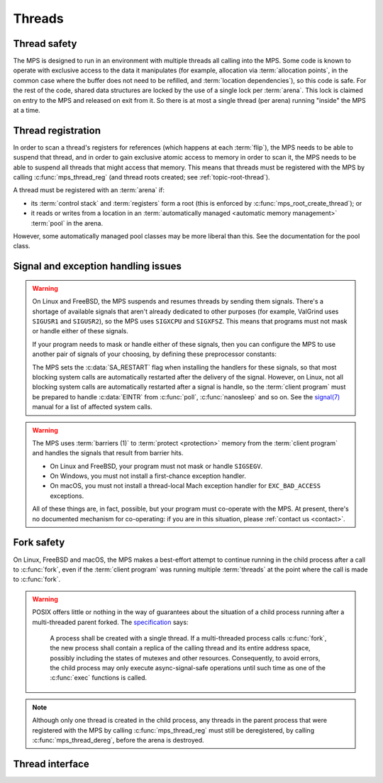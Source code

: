 .. sources:

    `<https://info.ravenbrook.com/project/mps/master/design/thread-safety/>`_

.. index::
   single: thread

.. _topic-thread:

Threads
=======

.. index::
   single: thread safety

Thread safety
-------------

The MPS is designed to run in an environment with multiple threads all
calling into the MPS. Some code is known to operate with exclusive
access to the data it manipulates (for example, allocation via
:term:`allocation points`, in the common case where the buffer does
not need to be refilled, and :term:`location dependencies`), so this
code is safe. For the rest of the code, shared data structures are
locked by the use of a single lock per :term:`arena`. This lock is
claimed on entry to the MPS and released on exit from it. So there is
at most a single thread (per arena) running "inside" the MPS at a
time.


.. index::
   single: thread; registration

.. _topic-thread-register:

Thread registration
-------------------

In order to scan a thread's registers for references (which happens at
each :term:`flip`), the MPS needs to be able to suspend that thread,
and in order to gain exclusive atomic access to memory in order to
scan it, the MPS needs to be able to suspend all threads that might
access that memory. This means that threads must be registered with
the MPS by calling :c:func:`mps_thread_reg` (and thread roots created;
see :ref:`topic-root-thread`).

A thread must be registered with an :term:`arena` if:

* its :term:`control stack` and :term:`registers` form a root (this is
  enforced by :c:func:`mps_root_create_thread`); or

* it reads or writes from a location in an :term:`automatically managed
  <automatic memory management>` :term:`pool` in the arena.

However, some automatically managed pool classes may be more liberal
than this. See the documentation for the pool class.


.. index::
   single: signal; handling
   single: exception; handling
   single: thread; signal handling
   single: thread; exception handling

.. _topic-thread-signal:

Signal and exception handling issues
------------------------------------

.. warning::

    On Linux and FreeBSD, the MPS suspends and resumes threads by
    sending them signals. There's a shortage of available signals that
    aren't already dedicated to other purposes (for example, ValGrind
    uses ``SIGUSR1`` and ``SIGUSR2``), so the MPS uses ``SIGXCPU`` and
    ``SIGXFSZ``. This means that programs must not mask or handle
    either of these signals.

    If your program needs to mask or handle either of these signals,
    then you can configure the MPS to use another pair of signals of
    your choosing, by defining these preprocessor constants:

    .. c:macro:: CONFIG_PTHREADEXT_SIGSUSPEND

        If this preprocessor constant is defined, its definition names
        the signal used to suspend a thread. For example::

            cc -DCONFIG_PTHREADEXT_SIGSUSPEND=SIGUSR1 -c mps.c

    .. c:macro:: CONFIG_PTHREADEXT_SIGRESUME

        If this preprocessor constant is defined, its definition names
        the signal used to resume a thread. For example::

            cc -DCONFIG_PTHREADEXT_SIGSUSPEND=SIGUSR2 -c mps.c

    The MPS sets the :c:data:`SA_RESTART` flag when installing the
    handlers for these signals, so that most blocking system calls are
    automatically restarted after the delivery of the signal. However,
    on Linux, not all blocking system calls are automatically
    restarted after a signal is handle, so the :term:`client program`
    must be prepared to handle :c:data:`EINTR` from :c:func:`poll`,
    :c:func:`nanosleep` and so on. See the |signal|_ manual for a list
    of affected system calls.

    .. |signal| replace:: signal(7)
    .. _signal: https://man7.org/linux/man-pages/man7/signal.7.html

.. warning::

    The MPS uses :term:`barriers (1)` to :term:`protect <protection>`
    memory from the :term:`client program` and handles the signals that
    result from barrier hits.

    * On Linux and FreeBSD, your program must not mask or handle ``SIGSEGV``.
    
    * On Windows, you must not install a first-chance exception handler.
    
    * On macOS, you must not install a thread-local Mach exception handler
      for ``EXC_BAD_ACCESS`` exceptions.

    All of these things are, in fact, possible, but your program must
    co-operate with the MPS. At present, there's no documented mechanism
    for co-operating: if you are in this situation, please :ref:`contact
    us <contact>`.


.. index::
   single: fork safety

.. _topic-thread-fork:

Fork safety
-----------

On Linux, FreeBSD and macOS, the MPS makes a best-effort attempt to
continue running in the child process after a call to :c:func:`fork`,
even if the :term:`client program` was running multiple
:term:`threads` at the point where the call is made to :c:func:`fork`.

.. warning::

    POSIX offers little or nothing in the way of guarantees about the
    situation of a child process running after a multi-threaded parent
    forked. The specification_ says:

    .. _specification: https://pubs.opengroup.org/onlinepubs/9699919799/functions/fork.html

        A process shall be created with a single thread. If a
        multi-threaded process calls :c:func:`fork`, the new process shall
        contain a replica of the calling thread and its entire address
        space, possibly including the states of mutexes and other
        resources. Consequently, to avoid errors, the child process may
        only execute async-signal-safe operations until such time as one
        of the :c:func:`exec` functions is called.

.. note::

    Although only one thread is created in the child process, any
    threads in the parent process that were registered with the MPS by
    calling :c:func:`mps_thread_reg` must still be deregistered, by
    calling :c:func:`mps_thread_dereg`, before the arena is destroyed.


.. index::
   single: thread; interface

Thread interface
----------------

.. c:type:: mps_thr_t

    The type of registered :term:`thread` descriptions.

    In a multi-threaded environment where :term:`incremental garbage
    collection` is used, threads must be registered with the MPS by
    calling :c:func:`mps_thread_reg` so that the MPS can suspend them
    as necessary in order to have exclusive access to their state.

    Even in a single-threaded environment it may be necessary to
    register a thread with the MPS so that its :term:`control stack`
    and :term:`registers` can be registered as a :term:`root` by
    calling :c:func:`mps_root_create_thread`.


.. c:function:: mps_res_t mps_thread_reg(mps_thr_t *thr_o, mps_arena_t arena)

    Register the current :term:`thread` with an :term:`arena`.

    ``thr_o`` points to a location that will hold the address of the
    registered thread description, if successful.

    ``arena`` is the arena.

    Returns :c:macro:`MPS_RES_OK` if successful, or another
    :term:`result code` if not.

    A thread must be registered with an arena if it ever uses a
    pointer to a location in an :term:`automatically managed
    <automatic memory management>` :term:`pool` belonging to that
    arena.

    .. note::

        It is recommended that all threads be registered with all
        arenas.

    It is an error if a thread terminates while it is registered. The
    client program must call :c:func:`mps_thread_dereg` first.


.. c:function:: void mps_thread_dereg(mps_thr_t thr)

    Deregister a :term:`thread`.

    ``thr`` is the description of the thread.

    After calling this function, the thread whose registration with an
    :term:`arena` was recorded in ``thr`` must not read or write from
    a location in an :term:`automatically managed <automatic memory
    management>` :term:`pool` belonging to that arena.

    .. note::

        Some pool classes may be more liberal about what a thread may
        do after it has been deregistered. See the documentation for
        the pool class.

    .. note::

        It is recommended that threads be deregistered only when they
        are just about to exit.
